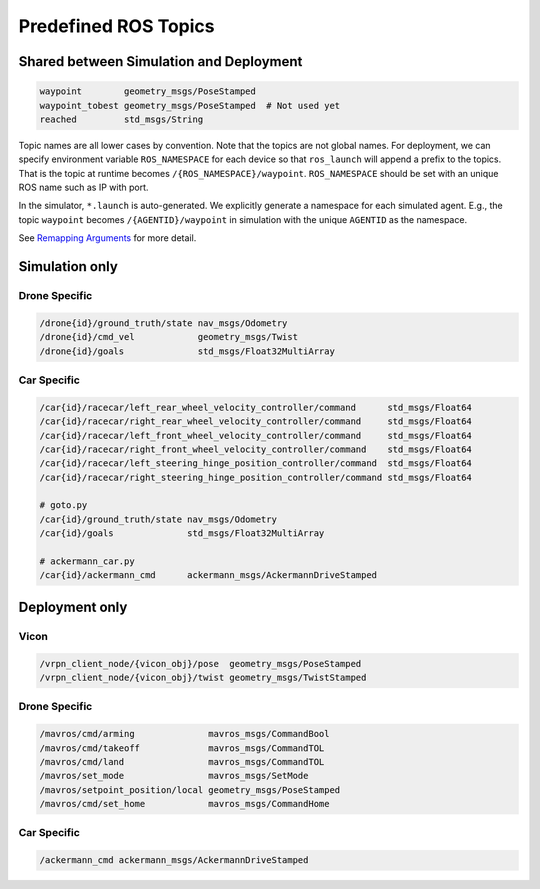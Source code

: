 .. _ros-topics:

Predefined ROS Topics
=====================

Shared between Simulation and Deployment
----------------------------------------

.. code-block:: yaml

    waypoint        geometry_msgs/PoseStamped
    waypoint_tobest geometry_msgs/PoseStamped  # Not used yet
    reached         std_msgs/String

Topic names are all lower cases by convention.
Note that the topics are not global names.
For deployment, we can specify environment variable ``ROS_NAMESPACE`` for each
device so that ``ros_launch`` will append a prefix to the topics.
That is the topic at runtime becomes ``/{ROS_NAMESPACE}/waypoint``.
``ROS_NAMESPACE`` should be set with an unique ROS name such as IP with port.

In the simulator, ``*.launch`` is auto-generated.
We explicitly generate a namespace for each simulated agent.
E.g., the topic ``waypoint`` becomes ``/{AGENTID}/waypoint`` in simulation
with the unique ``AGENTID`` as the namespace.

See `Remapping Arguments`_ for more detail.

.. _Remapping Arguments: http://wiki.ros.org/action/fullsearch/Remapping%20Arguments


Simulation only
---------------

Drone Specific
~~~~~~~~~~~~~~

.. code-block:: yaml

    /drone{id}/ground_truth/state nav_msgs/Odometry
    /drone{id}/cmd_vel            geometry_msgs/Twist
    /drone{id}/goals              std_msgs/Float32MultiArray


Car Specific
~~~~~~~~~~~~

.. code-block:: yaml

    /car{id}/racecar/left_rear_wheel_velocity_controller/command      std_msgs/Float64
    /car{id}/racecar/right_rear_wheel_velocity_controller/command     std_msgs/Float64
    /car{id}/racecar/left_front_wheel_velocity_controller/command     std_msgs/Float64
    /car{id}/racecar/right_front_wheel_velocity_controller/command    std_msgs/Float64
    /car{id}/racecar/left_steering_hinge_position_controller/command  std_msgs/Float64
    /car{id}/racecar/right_steering_hinge_position_controller/command std_msgs/Float64

    # goto.py
    /car{id}/ground_truth/state nav_msgs/Odometry
    /car{id}/goals              std_msgs/Float32MultiArray

    # ackermann_car.py
    /car{id}/ackermann_cmd      ackermann_msgs/AckermannDriveStamped


Deployment only
---------------

Vicon
~~~~~

.. code-block:: yaml

    /vrpn_client_node/{vicon_obj}/pose  geometry_msgs/PoseStamped
    /vrpn_client_node/{vicon_obj}/twist geometry_msgs/TwistStamped


Drone Specific
~~~~~~~~~~~~~~

.. code-block:: yaml

    /mavros/cmd/arming              mavros_msgs/CommandBool
    /mavros/cmd/takeoff             mavros_msgs/CommandTOL
    /mavros/cmd/land                mavros_msgs/CommandTOL
    /mavros/set_mode                mavros_msgs/SetMode
    /mavros/setpoint_position/local geometry_msgs/PoseStamped
    /mavros/cmd/set_home            mavros_msgs/CommandHome


Car Specific
~~~~~~~~~~~~

.. code-block:: yaml

    /ackermann_cmd ackermann_msgs/AckermannDriveStamped
